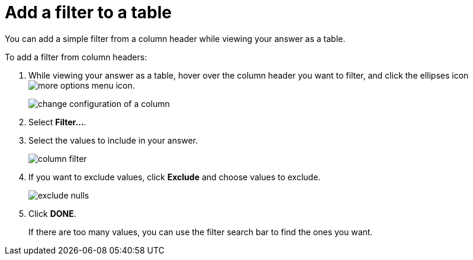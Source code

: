 = Add a filter to a table

You can add a simple filter from a column header while viewing your answer as a table.

To add a filter from column headers:

. While viewing your answer as a table, hover over the column header you want to filter, and click the ellipses icon  image:icon-ellipses.png[more options menu icon].
+
image::change_configuration_of_a_column.png[]

. Select *Filter...*.
. Select the values to include in your answer.
+
image::column_filter.png[]

. If you want to exclude values, click *Exclude* and choose values to exclude.
+
image::exclude_nulls.png[]

. Click *DONE*.
+
If there are too many values, you can use the filter search bar to find the ones you want.
